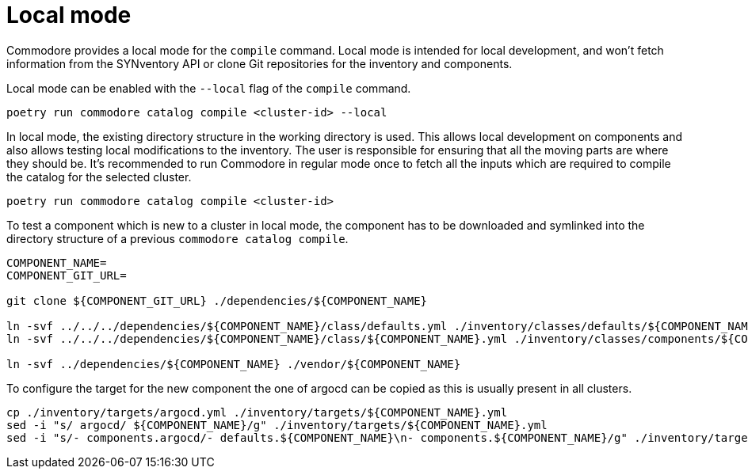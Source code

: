 = Local mode

Commodore provides a local mode for the `compile` command. Local mode is
intended for local development, and won't fetch information from the
SYNventory API or clone Git repositories for the inventory and components.


Local mode can be enabled with the `--local` flag of the `compile` command.

[source,bash]
--
poetry run commodore catalog compile <cluster-id> --local
--

In local mode, the existing directory structure in the working directory is
used. This allows local development on components and also allows testing
local modifications to the inventory. The user is responsible for ensuring
that all the moving parts are where they should be. It's recommended to run
Commodore in regular mode once to fetch all the inputs which are required to
compile the catalog for the selected cluster.

[source,bash]
--
poetry run commodore catalog compile <cluster-id>
--

To test a component which is new to a cluster in local mode, the component has to be downloaded and symlinked into the directory structure of a previous `commodore catalog compile`.

[source,bash]
--
COMPONENT_NAME=
COMPONENT_GIT_URL=

git clone ${COMPONENT_GIT_URL} ./dependencies/${COMPONENT_NAME}

ln -svf ../../../dependencies/${COMPONENT_NAME}/class/defaults.yml ./inventory/classes/defaults/${COMPONENT_NAME}.yml
ln -svf ../../../dependencies/${COMPONENT_NAME}/class/${COMPONENT_NAME}.yml ./inventory/classes/components/${COMPONENT_NAME}.yml

ln -svf ../dependencies/${COMPONENT_NAME} ./vendor/${COMPONENT_NAME}
--

To configure the target for the new component the one of argocd can be copied as this is usually present in all clusters.

[source,bash]
--
cp ./inventory/targets/argocd.yml ./inventory/targets/${COMPONENT_NAME}.yml
sed -i "s/ argocd/ ${COMPONENT_NAME}/g" ./inventory/targets/${COMPONENT_NAME}.yml
sed -i "s/- components.argocd/- defaults.${COMPONENT_NAME}\n- components.${COMPONENT_NAME}/g" ./inventory/targets/${COMPONENT_NAME}.yml
--

